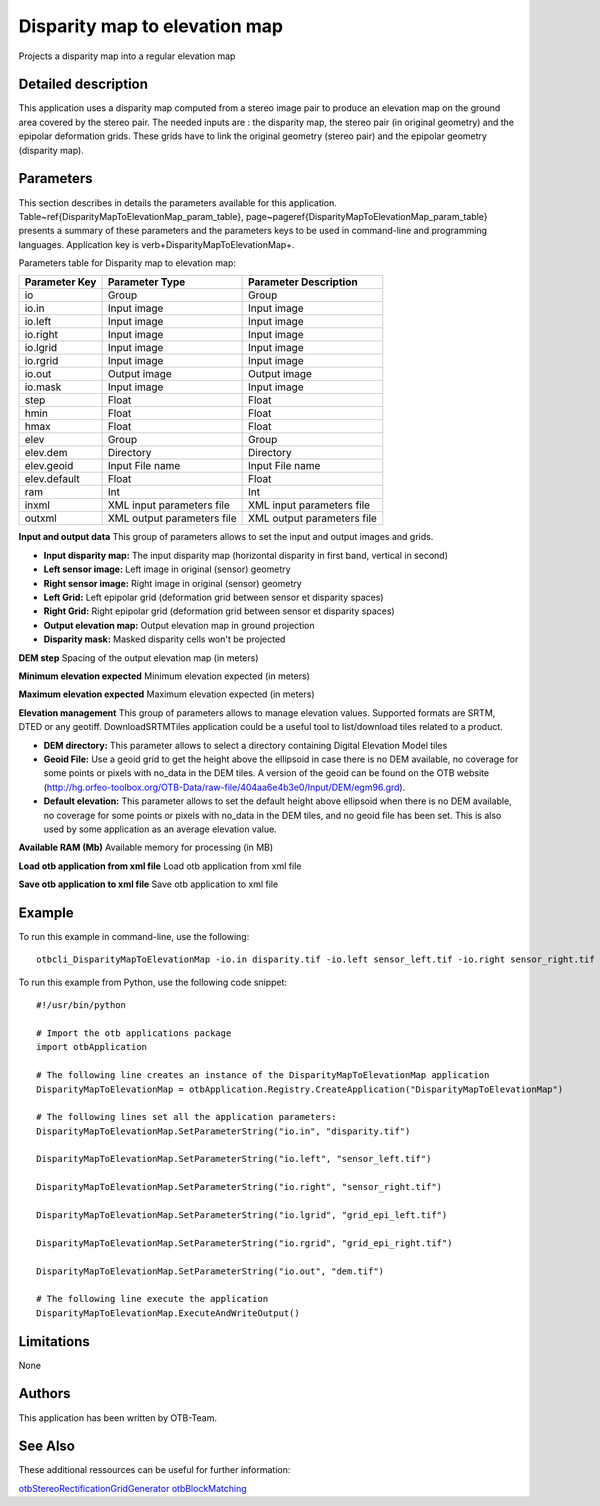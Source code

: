 Disparity map to elevation map
^^^^^^^^^^^^^^^^^^^^^^^^^^^^^^

Projects a disparity map into a regular elevation map

Detailed description
--------------------

This application uses a disparity map computed from a stereo image pair to produce an elevation map on the ground area covered by the stereo pair. The needed inputs are : the disparity map, the stereo pair (in original geometry) and the epipolar deformation grids. These grids have to link the original geometry (stereo pair) and the epipolar geometry (disparity map). 

Parameters
----------

This section describes in details the parameters available for this application. Table~\ref{DisparityMapToElevationMap_param_table}, page~\pageref{DisparityMapToElevationMap_param_table} presents a summary of these parameters and the parameters keys to be used in command-line and programming languages. Application key is \verb+DisparityMapToElevationMap+.

Parameters table for Disparity map to elevation map:

+-------------+--------------------------+----------------------------------+
|Parameter Key|Parameter Type            |Parameter Description             |
+=============+==========================+==================================+
|io           |Group                     |Group                             |
+-------------+--------------------------+----------------------------------+
|io.in        |Input image               |Input image                       |
+-------------+--------------------------+----------------------------------+
|io.left      |Input image               |Input image                       |
+-------------+--------------------------+----------------------------------+
|io.right     |Input image               |Input image                       |
+-------------+--------------------------+----------------------------------+
|io.lgrid     |Input image               |Input image                       |
+-------------+--------------------------+----------------------------------+
|io.rgrid     |Input image               |Input image                       |
+-------------+--------------------------+----------------------------------+
|io.out       |Output image              |Output image                      |
+-------------+--------------------------+----------------------------------+
|io.mask      |Input image               |Input image                       |
+-------------+--------------------------+----------------------------------+
|step         |Float                     |Float                             |
+-------------+--------------------------+----------------------------------+
|hmin         |Float                     |Float                             |
+-------------+--------------------------+----------------------------------+
|hmax         |Float                     |Float                             |
+-------------+--------------------------+----------------------------------+
|elev         |Group                     |Group                             |
+-------------+--------------------------+----------------------------------+
|elev.dem     |Directory                 |Directory                         |
+-------------+--------------------------+----------------------------------+
|elev.geoid   |Input File name           |Input File name                   |
+-------------+--------------------------+----------------------------------+
|elev.default |Float                     |Float                             |
+-------------+--------------------------+----------------------------------+
|ram          |Int                       |Int                               |
+-------------+--------------------------+----------------------------------+
|inxml        |XML input parameters file |XML input parameters file         |
+-------------+--------------------------+----------------------------------+
|outxml       |XML output parameters file|XML output parameters file        |
+-------------+--------------------------+----------------------------------+

**Input and output data**
This group of parameters allows to set the input and output images and grids.

- **Input disparity map:** The input disparity map (horizontal disparity in first band, vertical in second)

- **Left sensor image:** Left image in original (sensor) geometry

- **Right sensor image:** Right image in original (sensor) geometry

- **Left Grid:** Left epipolar grid (deformation grid between sensor et disparity spaces)

- **Right Grid:** Right epipolar grid (deformation grid between sensor et disparity spaces)

- **Output elevation map:** Output elevation map in ground projection

- **Disparity mask:** Masked disparity cells won't be projected



**DEM step**
Spacing of the output elevation map (in meters)

**Minimum elevation expected**
Minimum elevation expected (in meters)

**Maximum elevation expected**
Maximum elevation expected (in meters)

**Elevation management**
This group of parameters allows to manage elevation values. Supported formats are SRTM, DTED or any geotiff. DownloadSRTMTiles application could be a useful tool to list/download tiles related to a product.

- **DEM directory:** This parameter allows to select a directory containing Digital Elevation Model tiles

- **Geoid File:** Use a geoid grid to get the height above the ellipsoid in case there is no DEM available, no coverage for some points or pixels with no_data in the DEM tiles. A version of the geoid can be found on the OTB website (http://hg.orfeo-toolbox.org/OTB-Data/raw-file/404aa6e4b3e0/Input/DEM/egm96.grd).

- **Default elevation:** This parameter allows to set the default height above ellipsoid when there is no DEM available, no coverage for some points or pixels with no_data in the DEM tiles, and no geoid file has been set. This is also used by some application as an average elevation value.



**Available RAM (Mb)**
Available memory for processing (in MB)

**Load otb application from xml file**
Load otb application from xml file

**Save otb application to xml file**
Save otb application to xml file

Example
-------

To run this example in command-line, use the following: 
::

	otbcli_DisparityMapToElevationMap -io.in disparity.tif -io.left sensor_left.tif -io.right sensor_right.tif -io.lgrid grid_epi_left.tif -io.rgrid grid_epi_right.tif -io.out dem.tif

To run this example from Python, use the following code snippet: 

::

	#!/usr/bin/python

	# Import the otb applications package
	import otbApplication

	# The following line creates an instance of the DisparityMapToElevationMap application 
	DisparityMapToElevationMap = otbApplication.Registry.CreateApplication("DisparityMapToElevationMap")

	# The following lines set all the application parameters:
	DisparityMapToElevationMap.SetParameterString("io.in", "disparity.tif")

	DisparityMapToElevationMap.SetParameterString("io.left", "sensor_left.tif")

	DisparityMapToElevationMap.SetParameterString("io.right", "sensor_right.tif")

	DisparityMapToElevationMap.SetParameterString("io.lgrid", "grid_epi_left.tif")

	DisparityMapToElevationMap.SetParameterString("io.rgrid", "grid_epi_right.tif")

	DisparityMapToElevationMap.SetParameterString("io.out", "dem.tif")

	# The following line execute the application
	DisparityMapToElevationMap.ExecuteAndWriteOutput()

Limitations
-----------

None

Authors
-------

This application has been written by OTB-Team.

See Also
--------

These additional ressources can be useful for further information: 

`otbStereoRectificationGridGenerator otbBlockMatching <http://www.readthedocs.org/otbStereoRectificationGridGenerator otbBlockMatching.html>`_

